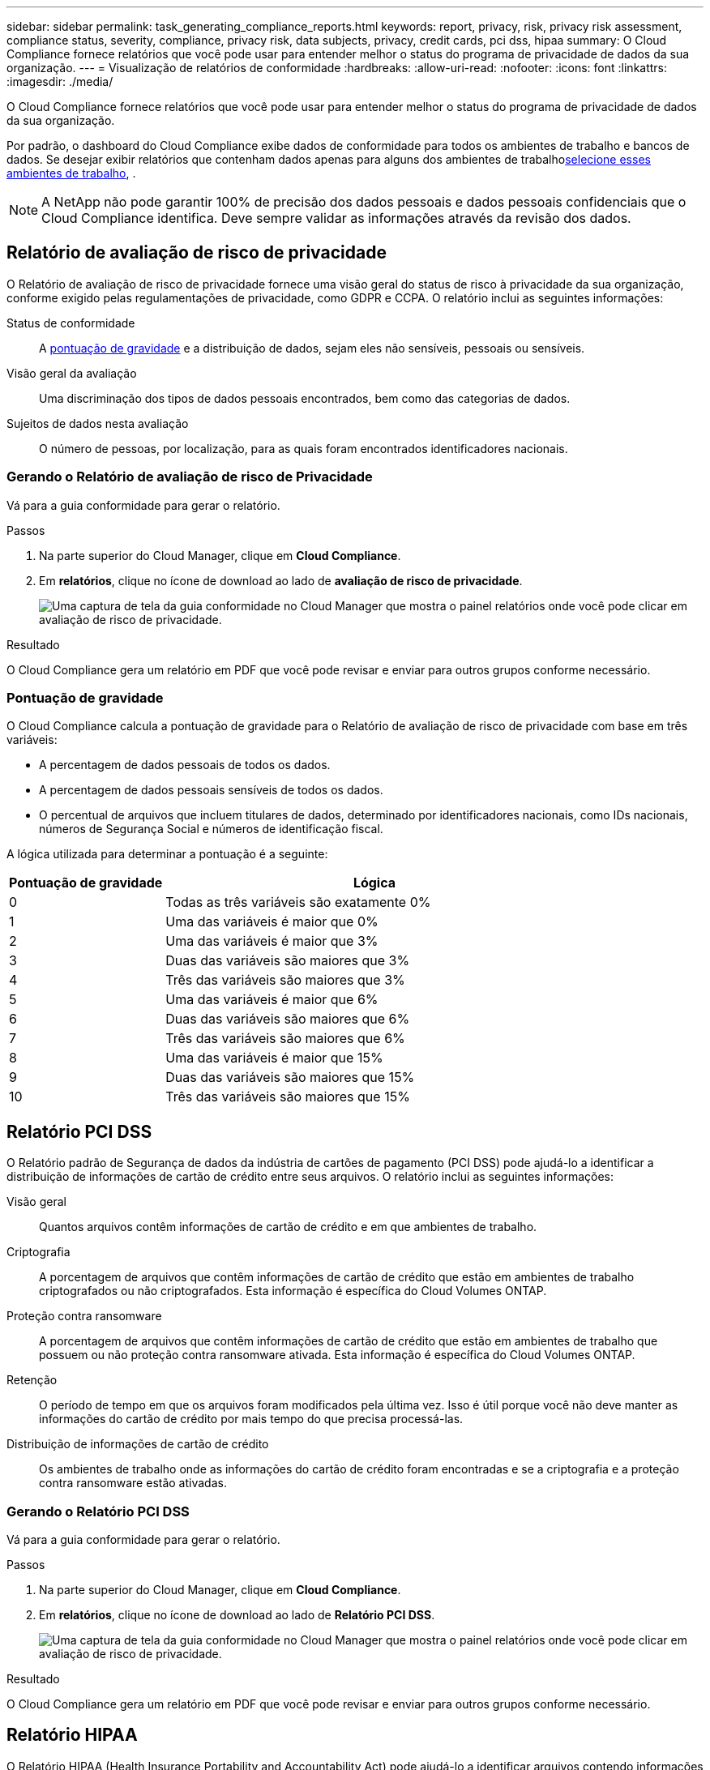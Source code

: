 ---
sidebar: sidebar 
permalink: task_generating_compliance_reports.html 
keywords: report, privacy, risk, privacy risk assessment, compliance status, severity, compliance, privacy risk, data subjects, privacy, credit cards, pci dss, hipaa 
summary: O Cloud Compliance fornece relatórios que você pode usar para entender melhor o status do programa de privacidade de dados da sua organização. 
---
= Visualização de relatórios de conformidade
:hardbreaks:
:allow-uri-read: 
:nofooter: 
:icons: font
:linkattrs: 
:imagesdir: ./media/


[role="lead"]
O Cloud Compliance fornece relatórios que você pode usar para entender melhor o status do programa de privacidade de dados da sua organização.

Por padrão, o dashboard do Cloud Compliance exibe dados de conformidade para todos os ambientes de trabalho e bancos de dados. Se desejar exibir relatórios que contenham dados apenas para alguns dos ambientes de trabalho<<Selecionar os ambientes de trabalho para relatórios,selecione esses ambientes de trabalho>>, .


NOTE: A NetApp não pode garantir 100% de precisão dos dados pessoais e dados pessoais confidenciais que o Cloud Compliance identifica. Deve sempre validar as informações através da revisão dos dados.



== Relatório de avaliação de risco de privacidade

O Relatório de avaliação de risco de privacidade fornece uma visão geral do status de risco à privacidade da sua organização, conforme exigido pelas regulamentações de privacidade, como GDPR e CCPA. O relatório inclui as seguintes informações:

Status de conformidade:: A <<Pontuação de gravidade,pontuação de gravidade>> e a distribuição de dados, sejam eles não sensíveis, pessoais ou sensíveis.
Visão geral da avaliação:: Uma discriminação dos tipos de dados pessoais encontrados, bem como das categorias de dados.
Sujeitos de dados nesta avaliação:: O número de pessoas, por localização, para as quais foram encontrados identificadores nacionais.




=== Gerando o Relatório de avaliação de risco de Privacidade

Vá para a guia conformidade para gerar o relatório.

.Passos
. Na parte superior do Cloud Manager, clique em *Cloud Compliance*.
. Em *relatórios*, clique no ícone de download ao lado de *avaliação de risco de privacidade*.
+
image:screenshot_privacy_risk_assessment.gif["Uma captura de tela da guia conformidade no Cloud Manager que mostra o painel relatórios onde você pode clicar em avaliação de risco de privacidade."]



.Resultado
O Cloud Compliance gera um relatório em PDF que você pode revisar e enviar para outros grupos conforme necessário.



=== Pontuação de gravidade

O Cloud Compliance calcula a pontuação de gravidade para o Relatório de avaliação de risco de privacidade com base em três variáveis:

* A percentagem de dados pessoais de todos os dados.
* A percentagem de dados pessoais sensíveis de todos os dados.
* O percentual de arquivos que incluem titulares de dados, determinado por identificadores nacionais, como IDs nacionais, números de Segurança Social e números de identificação fiscal.


A lógica utilizada para determinar a pontuação é a seguinte:

[cols="27,73"]
|===
| Pontuação de gravidade | Lógica 


| 0 | Todas as três variáveis são exatamente 0% 


| 1 | Uma das variáveis é maior que 0% 


| 2 | Uma das variáveis é maior que 3% 


| 3 | Duas das variáveis são maiores que 3% 


| 4 | Três das variáveis são maiores que 3% 


| 5 | Uma das variáveis é maior que 6% 


| 6 | Duas das variáveis são maiores que 6% 


| 7 | Três das variáveis são maiores que 6% 


| 8 | Uma das variáveis é maior que 15% 


| 9 | Duas das variáveis são maiores que 15% 


| 10 | Três das variáveis são maiores que 15% 
|===


== Relatório PCI DSS

O Relatório padrão de Segurança de dados da indústria de cartões de pagamento (PCI DSS) pode ajudá-lo a identificar a distribuição de informações de cartão de crédito entre seus arquivos. O relatório inclui as seguintes informações:

Visão geral:: Quantos arquivos contêm informações de cartão de crédito e em que ambientes de trabalho.
Criptografia:: A porcentagem de arquivos que contêm informações de cartão de crédito que estão em ambientes de trabalho criptografados ou não criptografados. Esta informação é específica do Cloud Volumes ONTAP.
Proteção contra ransomware:: A porcentagem de arquivos que contêm informações de cartão de crédito que estão em ambientes de trabalho que possuem ou não proteção contra ransomware ativada. Esta informação é específica do Cloud Volumes ONTAP.
Retenção:: O período de tempo em que os arquivos foram modificados pela última vez. Isso é útil porque você não deve manter as informações do cartão de crédito por mais tempo do que precisa processá-las.
Distribuição de informações de cartão de crédito:: Os ambientes de trabalho onde as informações do cartão de crédito foram encontradas e se a criptografia e a proteção contra ransomware estão ativadas.




=== Gerando o Relatório PCI DSS

Vá para a guia conformidade para gerar o relatório.

.Passos
. Na parte superior do Cloud Manager, clique em *Cloud Compliance*.
. Em *relatórios*, clique no ícone de download ao lado de *Relatório PCI DSS*.
+
image:screenshot_pci_dss.gif["Uma captura de tela da guia conformidade no Cloud Manager que mostra o painel relatórios onde você pode clicar em avaliação de risco de privacidade."]



.Resultado
O Cloud Compliance gera um relatório em PDF que você pode revisar e enviar para outros grupos conforme necessário.



== Relatório HIPAA

O Relatório HIPAA (Health Insurance Portability and Accountability Act) pode ajudá-lo a identificar arquivos contendo informações de saúde. Criado para auxiliar a organização a obedecer às leis de privacidade de dados HIPAA. As informações que o Cloud Compliance procura incluem:

* Padrão de referência de saúde
* Código médico ICD-10-CM
* Código médico ICD-9-CM
* RH – categoria Saúde
* Categoria de dados da aplicação de integridade


O relatório inclui as seguintes informações:

Visão geral:: Quantos arquivos contêm informações de saúde e em quais ambientes de trabalho.
Criptografia:: A porcentagem de arquivos que contêm informações de integridade que estão em ambientes de trabalho criptografados ou não criptografados. Esta informação é específica do Cloud Volumes ONTAP.
Proteção contra ransomware:: A porcentagem de arquivos que contêm informações de integridade que estão em ambientes de trabalho que possuem ou não proteção contra ransomware habilitada. Esta informação é específica do Cloud Volumes ONTAP.
Retenção:: O período de tempo em que os arquivos foram modificados pela última vez. Isso é útil porque você não deve manter as informações de saúde por mais tempo do que precisa processá-las.
Distribuição de informações em Saúde:: Os ambientes de trabalho onde as informações de integridade foram encontradas e se a criptografia e a proteção contra ransomware estão ativadas.




=== Gerando o Relatório HIPAA

Vá para a guia conformidade para gerar o relatório.

.Passos
. Na parte superior do Cloud Manager, clique em *Cloud Compliance*.
. Em *relatórios*, clique no ícone de download ao lado de *Relatório HIPAA*.
+
image:screenshot_hipaa.gif["Uma captura de tela da guia conformidade no Cloud Manager que mostra o painel relatórios onde você pode clicar em HIPAA."]



.Resultado
O Cloud Compliance gera um relatório em PDF que você pode revisar e enviar para outros grupos conforme necessário.



== Selecionar os ambientes de trabalho para relatórios

Você pode filtrar o conteúdo do dashboard do Cloud Compliance para ver os dados de conformidade de todos os ambientes de trabalho e bancos de dados ou apenas para ambientes de trabalho específicos.

Quando você filtra o painel, o Cloud Compliance escoa os dados de conformidade e os relatórios apenas para os ambientes de trabalho selecionados.

.Passos
. Clique no menu suspenso filtro, selecione os ambientes de trabalho para os quais deseja exibir dados e clique em *Exibir*.
+
image:screenshot_cloud_compliance_filter.gif["Uma captura de tela para selecionar os ambientes de trabalho para os relatórios que você deseja executar."]


